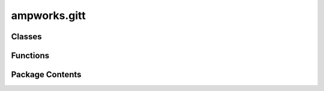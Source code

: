 ampworks.gitt
=============

.. py:module:: ampworks.gitt

.. autoapi-nested-parse::

   .. rubric:: TODO



Classes
-------

.. autoapisummary::

   ampworks.gitt.CellDescription
   ampworks.gitt.GITTDataset


Functions
---------

.. autoapisummary::

   ampworks.gitt.extract_params


Package Contents
----------------

.. py:class:: CellDescription

   Cell description wrapper

   :param thick_ed: Electrode thickness [m].
   :type thick_ed: float
   :param area_ed: Projected electrode area (e.g., pi*R**2 for coin cells, L*W for pouch
                   cells, etc.) [m2].
   :type area_ed: float
   :param eps_el: Electrolyte/pore volume fraction [-].
   :type eps_el: float
   :param eps_CBD: Carbon-binder-domain volume fraction [-]. See notes for more info.
   :type eps_CBD: float
   :param radius_AM: Active material particle radius [m].
   :type radius_AM: float
   :param rho_AM: Active material mass density [kg/m3].
   :type rho_AM: float
   :param mass_AM: Total active material mass [kg].
   :type mass_AM: float
   :param molar_mass_AM: Active material molar mass [kg/kmol].
   :type molar_mass_AM: float

   :returns: *None.*

   .. rubric:: Notes

   A "convenient" way to get ``eps_CBD`` requires knowledge of the densities
   and masses for all solid phases in your slurry (carbon additive, binder,
   and active material). The volume fraction for any phase :math:`m` is

   .. math::

       \varepsilon_{m} = f_{m} \varepsilon_{\rm s},

   where :math:`f_{m}` is the volume of phase :math:`m` per volume of solid
   phase and :math:`\varepsilon_{\rm s} = 1 - \varepsilon_{\rm el}` is
   the total solid-phase volume fraction. :math:`f_{m}` is calculated as

   .. math::

       f_{m} = \frac{m_{m} / \rho_{m}}{\sum_{i=1}^{N} m_{i} / \rho_{i}},

   Here, the numerator uses the mass and density of phase :math:`m` to get
   its individual volume, and the denominator sums over all :math:`N` solid
   phases to calculate the total solid-phase volume. Using these expressions,
   you can separately calculate volume fractions for the carbon additive and
   binder. Finally, adding their values together gives

   .. math::

       \varepsilon_{\rm CBD} = \varepsilon_{\rm C}
                               + \varepsilon_{\rm B}.


   .. py:property:: eps_AM
      :type: float

      Active material volume fraction [-].


   .. py:property:: molar_vol_AM
      :type: float

      Active material molar volume [m3/kmol].


   .. py:property:: spec_capacity_AM
      :type: float

      Theoretical specific capacity [Ah/kg].


   .. py:property:: surf_area_AM
      :type: float

      Total active material surface area [m2].


   .. py:property:: volume_ed
      :type: float

      Electrode volume [m3].


.. py:class:: GITTDataset(time, current, voltage, avg_temperature, invert_current = False)

   GITT dataclass wrapper

   :param time: Recorded test times [s].
   :type time: ArrayLike, shape(n,)
   :param current: Timeseries current data [A].
   :type current: ArrayLike, shape(n,)
   :param voltage: Timeseries voltage data [V].
   :type voltage: ArrayLike, shape(n,)
   :param avg_temperature: Average temperature of the experiment [K].
   :type avg_temperature: float
   :param invert_current: Inverts the 'current' sign values. Charge and discharge currents
                          should be positive and negative, respectively. Defaults to False.
   :type invert_current: bool, optional

   :returns: *None.*

   :raises ValueError: 'time' array must be increasing.


   .. py:method:: find_pulses(pulse_sign, plot = False)

      Finds the indices in the data where pulses start and end. The algorithm
      depends on there being a rest period both before and after each pulse.

      :param pulse_sign: The sign of the current pulses to find. Use `+1` or `-1` for
                         positive and negative pulses, respectively.
      :type pulse_sign: int
      :param plot: Whether or not to plot the result. The default is False.
      :type plot: bool, optional

      :returns: * **start** (*int*) -- Indices where pulse starts were detected.
                * **stop** (*int*) -- Indices where pulse stops were detected.

      :raises ValueError: Size mismatch: The number of detected pulse starts and stops do
          not agree. This typically occurs due to a missing rest. You will
          likely need to manually remove affected pulse(s).



.. py:function:: extract_params(pulse_sign, cell, data, return_stats = False, **options)

   _summary_

   :param pulse_sign: The sign of the current pulses to process. Use `+1` for positive pulses
                      and `-1` for negative pulses.
   :type pulse_sign: int
   :param cell: Description of the cell.
   :type cell: CellDescription
   :param data: The GITT data to process.
   :type data: GITTDataset
   :param return_stats: Adds a second return value with some statistics from the experiment,
                        see below. The default is False.
   :type return_stats: bool, optional
   :param \*\*options: Keyword options to further control the function behavior. A full list
                       of names, types, descriptions, and defaults is given below.
   :type \*\*options: dict, optional
   :param R2_lim: Lower limit for the coefficient of determination. Pulses whose linear
                  regression for `sqrt(time)` vs `voltage` that are less than this value
                  result in a diffusivity of `nan`. The default is 0.95.
   :type R2_lim: float, optional
   :param replace_nans: If True (default) this uses interpolation to replace `nan` diffusivity
                        values. When False, `nan` values will persist into the output.
   :type replace_nans: bool, optional

   :returns: * **params** (*dict*) -- A dictionary of the extracted parameters from each pulse. The keys are
               `xs [-]` for the intercalation fractions, `Ds [m2/s]` for diffusivity,
               `i0 [A/m2]` for exchange current density, and `OCV [V]` for the OCV.
             * **stats** (*dict*) -- Only returned when 'return_stats' is True. Provides key/value pairs for
               the number of pulses, average pulse current, and average rest and pulse
               times.

   :raises ValueError: 'options' contains invalid key/value pairs.


